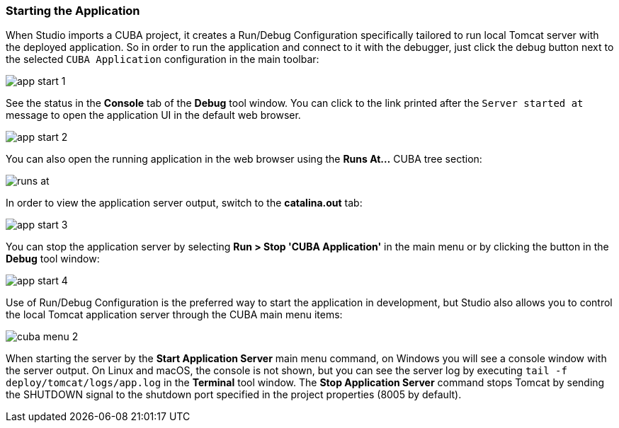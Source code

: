 :sourcesdir: ../../../source

[[start_app]]
=== Starting the Application

When Studio imports a CUBA project, it creates a Run/Debug Configuration specifically tailored to run local Tomcat server with the deployed application. So in order to run the application and connect to it with the debugger, just click the debug button next to the selected `CUBA Application` configuration in the main toolbar:

image::getting_started/app_start_1.png[align="center"]

See the status in the *Console* tab of the *Debug* tool window. You can click to the link printed after the `Server started at` message to open the application UI in the default web browser.

image::getting_started/app_start_2.png[align="center"]

You can also open the running application in the web browser using the *Runs At...* CUBA tree section:

image::getting_started/runs_at.png[align="center"]

In order to view the application server output, switch to the *catalina.out* tab:

image::getting_started/app_start_3.png[align="center"]

You can stop the application server by selecting *Run > Stop 'CUBA Application'* in the main menu or by clicking the button in the *Debug* tool window:

image::getting_started/app_start_4.png[align="center"]

Use of Run/Debug Configuration is the preferred way to start the application in development, but Studio also allows you to control the local Tomcat application server through the CUBA main menu items:

image::getting_started/cuba_menu_2.png[align="center"]

When starting the server by the *Start Application Server* main menu command, on Windows you will see a console window with the server output. On Linux and macOS, the console is not shown, but you can see the server log by executing `tail -f deploy/tomcat/logs/app.log` in the *Terminal* tool window. The *Stop Application Server* command stops Tomcat by sending the SHUTDOWN signal to the shutdown port specified in the project properties (8005 by default).
